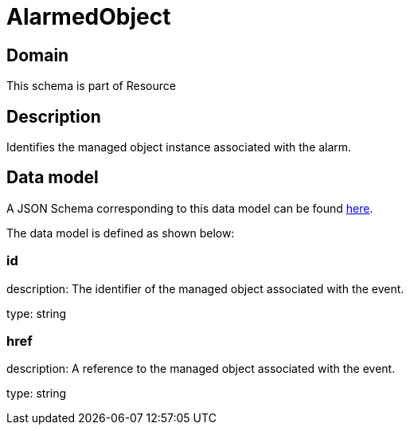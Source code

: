 = AlarmedObject

[#domain]
== Domain

This schema is part of Resource

[#description]
== Description
Identifies the managed object instance associated with the alarm.


[#data_model]
== Data model

A JSON Schema corresponding to this data model can be found https://tmforum.org[here].

The data model is defined as shown below:


=== id
description: The identifier of the managed object associated with the event.

type: string


=== href
description: A reference to the managed object associated with the event.

type: string

